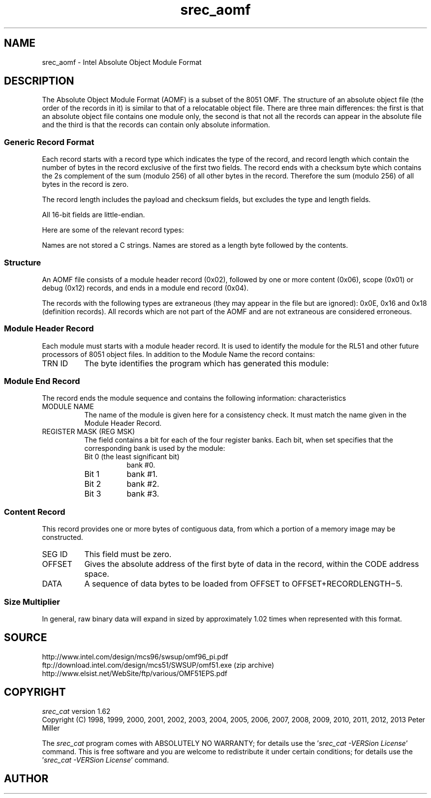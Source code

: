 .lf 1 ./man/man5/srec_aomf.5
'\" t
.\"     srecord - manipulate eprom load files
.\"     Copyright (C) 2004, 2006-2011 Peter Miller
.\"
.\"     This program is free software; you can redistribute it and/or modify
.\"     it under the terms of the GNU General Public License as published by
.\"     the Free Software Foundation; either version 3 of the License, or
.\"     (at your option) any later version.
.\"
.\"     This program is distributed in the hope that it will be useful,
.\"     but WITHOUT ANY WARRANTY; without even the implied warranty of
.\"     MERCHANTABILITY or FITNESS FOR A PARTICULAR PURPOSE.  See the
.\"     GNU General Public License for more details.
.\"
.\"     You should have received a copy of the GNU General Public License
.\"     along with this program. If not, see
.\"     <http://www.gnu.org/licenses/>.
.\"
.ds n) srec_aomf
.TH \*(n) 5 SRecord "Reference Manual"
.SH NAME
srec_aomf \- Intel Absolute Object Module Format
.if require_index \{
.\}
.SH DESCRIPTION
The Absolute Object Module Format (AOMF) is a subset of the 8051 OMF.
The structure of an absolute object file (the order of the records in
it) is similar to that of a relocatable object file.  There are three
main differences:  the first is that an absolute object file contains
one module only, the second is that not all the records can appear in
the absolute file and the third is that the records can contain only
absolute information.
.SS Generic Record Format
Each record starts with a record type which indicates the type of the
record, and record length which contain the number of bytes in the record
exclusive of the first two fields. The record ends with a checksum byte
which contains the 2s complement of the sum (modulo 256) of all other
bytes in the record.  Therefore the sum (modulo 256) of all bytes in
the record is zero.
.PP
The record length includes the payload and checksum fields, but excludes
the type and length fields.
.PP
All 16\[hy]bit fields are little\[hy]endian.
.TS
tab(;),center,allbox;
ce ce ce ce.
T{
REC
.br
TYP
.br
8 bits
T};T{
Record
.br
Length
.br
16 bits
T};T{
Payload
T};T{
CHK
.br
SUM
.br
8 bits
T}
.TE
.PP
Here are some of the relevant record types:
.TS
tab(;),center;
l l.
0x01;Scope Definition Record
0x02;Module Start Record
0x04;Module End Record
0x06;Content Record
0x0E;Segment Definition Record
0x12;Debug Items Record
0x16;Public Definition Record
0x18;External Definition Record
.TE
.PP
Names are not stored a C strings.  Names are stored as a length byte
followed by the contents.
.SS Structure
An AOMF file consists of a module header record (0x02), followed by one
or more content (0x06), scope (0x01) or debug (0x12) records, and ends
in a module end record (0x04).
.PP
The records with the following types are extraneous (they may appear
in the file but are ignored):  0x0E, 0x16 and 0x18 (definition records).
All records which are not part of the AOMF and are not extraneous are
considered erroneous.
.SS Module Header Record
.TS
tab(;),center,allbox;
ce ce ce ce ce ce.
T{
REC
.br
TYP
.br
0x02
T};T{
Record
.br
Length
.br
16 bits
T};T{
Module
.br
Name
T};T{
TRN ID
.br
8 bits
T};T{
zero
.br
8 bits
T};T{
CHK
.br
SUM
.br
8 bits
T}
.TE
.PP
Each module must starts with a module header record.  It is used to
identify the module for the RL51 and other future processors of 8051
object files.  In addition to the Module Name the record contains:
.TP 8n
TRN ID
The byte identifies the program which has generated this module:
.TS
tab(;),center;
l l.
0xFD;ASM51
0xFE;PL/M\-51
0xFF;RL51.
.TE
.SS Module End Record
.TS
tab(;),center,allbox;
ce ce ce ce ce ce ce.
T{
REC
.br
TYP
.br
0x04
T};T{
Record
.br
Length
.br
16 bits
T};T{
Module
.br
Name
T};T{
zero
.br
16 bits
T};T{
REG
.br
MSK
.br
8 bits
T};T{
zero
.br
8 bits
T};T{
CHK
.br
SUM
.br
8 bits
T}
.TE
.PP
The record ends the module sequence and contains the following
information:  characteristics
.TP 8n
MODULE NAME
The name of the module is given here for a consistency check.  It must
match the name given in the Module Header Record.
.TP 8n
REGISTER MASK (REG MSK)
.RS
The field contains a bit for each of the four register banks.  Each bit,
when set specifies that the corresponding bank is used by the module:
.TP 8n
Bit 0 (the least significant bit)
bank #0.
.TP 8n
Bit 1
bank #1.
.TP 8n
Bit 2
bank #2.
.TP 8n
Bit 3
bank #3.
.RE
.SS Content Record
.TS
tab(;),center,allbox;
ce ce ce ce ce ce.
T{
REC
.br
TYP
.br
0x06
T};T{
Record
.br
Length
.br
16 bits
T};T{
SEG ID
.br
8 bits
T};T{
Offset
.br
16 bits
T};T{
DATA
T};T{
CHK
.br
SUM
.br
8 bits
T}
.TE
.PP
This record provides one or more bytes of contiguous data, from which
a portion of a memory image may be constructed.
.TP 8n
SEG ID
This field must be zero.
.TP 8n
OFFSET
Gives the absolute address of the first byte of data in the record,
within the CODE address space.
.TP 8n
DATA
A sequence of data bytes to be loaded from OFFSET to OFFSET+RECORDLENGTH\[mi]5.
.SS Size Multiplier
In general, raw binary data will expand in sized by approximately 1.02 times
when represented with this format.
.SH SOURCE
.nf
http://www.intel.com/design/mcs96/swsup/omf96_pi.pdf
ftp://download.intel.com/design/mcs51/SWSUP/omf51.exe (zip archive)
http://www.elsist.net/WebSite/ftp/various/OMF51EPS.pdf
.fi
.ds n) srec_cat
.lf 1 ./man/man1/z_copyright.so
.\"
.\"     srecord - manipulate eprom load files
.\"     Copyright (C) 1998, 2006-2009 Peter Miller
.\"
.\"     This program is free software; you can redistribute it and/or modify
.\"     it under the terms of the GNU General Public License as published by
.\"     the Free Software Foundation; either version 3 of the License, or
.\"     (at your option) any later version.
.\"
.\"     This program is distributed in the hope that it will be useful,
.\"     but WITHOUT ANY WARRANTY; without even the implied warranty of
.\"     MERCHANTABILITY or FITNESS FOR A PARTICULAR PURPOSE.  See the
.\"     GNU General Public License for more details.
.\"
.\"     You should have received a copy of the GNU General Public License
.\"     along with this program. If not, see
.\"     <http://www.gnu.org/licenses/>.
.\"
.br
.ne 1i
.SH COPYRIGHT
.lf 1 ./etc/version.so
.ds V) 1.62.D001
.ds v) 1.62
.ds Y) 1998, 1999, 2000, 2001, 2002, 2003, 2004, 2005, 2006, 2007, 2008, 2009, 2010, 2011, 2012, 2013
.lf 23 ./man/man1/z_copyright.so
.I \*(n)
version \*(v)
.br
Copyright
.if n (C)
.if t \(co
\*(Y) Peter Miller
.br
.PP
The
.I \*(n)
program comes with ABSOLUTELY NO WARRANTY;
for details use the '\fI\*(n) \-VERSion License\fP' command.
This is free software
and you are welcome to redistribute it under certain conditions;
for details use the '\fI\*(n) \-VERSion License\fP' command.
.br
.ne 1i
.SH AUTHOR
.TS
tab(;);
l r l.
Peter Miller;E\[hy]Mail:;pmiller@opensource.org.au
/\e/\e*;WWW:;http://miller.emu.id.au/pmiller/
.TE
.lf 272 ./man/man5/srec_aomf.5
